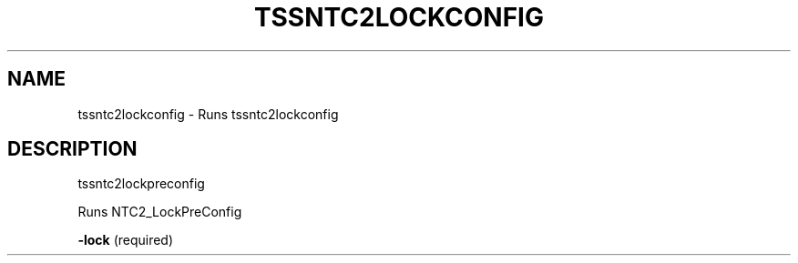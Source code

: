 '.\" DO NOT MODIFY THIS FILE!  It was generated by help2man 1.47.13.
.TH TSSNTC2LOCKCONFIG "1" "November 2020" "tssntc2lockconfig 1.6" "User Commands"
.SH NAME
tssntc2lockconfig \- Runs tssntc2lockconfig
.SH DESCRIPTION
tssntc2lockpreconfig
.PP
Runs NTC2_LockPreConfig
.PP
\fB\-lock\fR   (required)
